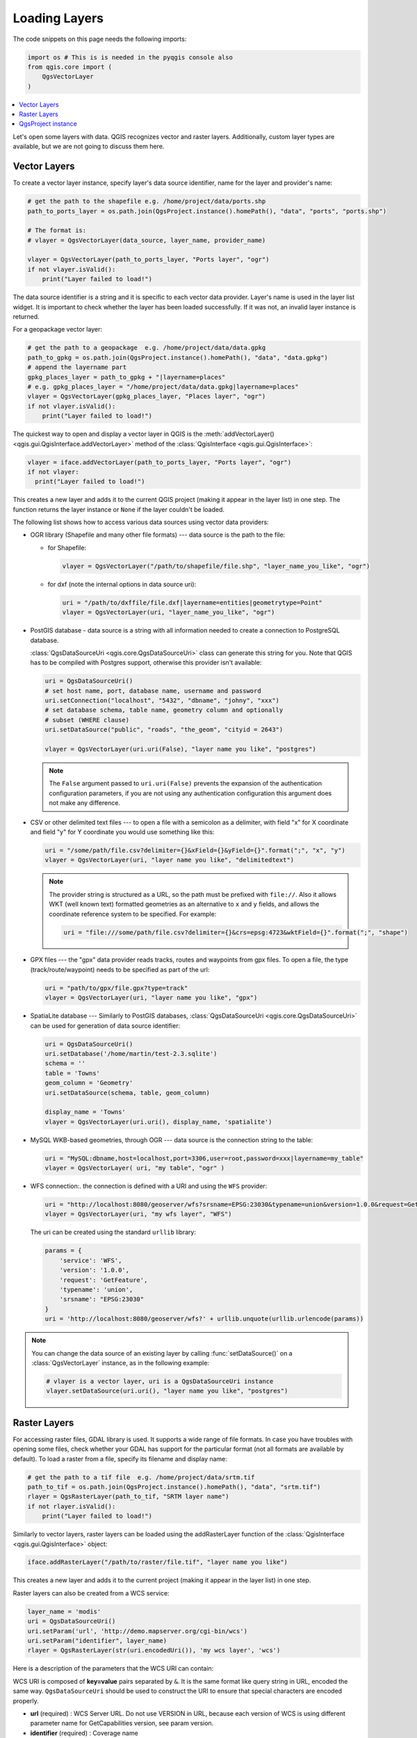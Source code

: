 .. only:: html

   |updatedisclaimer|

.. _loadlayerpy:

**************
Loading Layers
**************

The code snippets on this page needs the following imports:

.. code-block:: python

 import os # This is is needed in the pyqgis console also
 from qgis.core import (
     QgsVectorLayer
 )

.. contents::
   :local:

Let's open some layers with data. QGIS recognizes vector and raster layers.
Additionally, custom layer types are available, but we are not going to discuss
them here.

.. index::
  pair: Vector layers; Loading

Vector Layers
=============

To create a vector layer instance, specify layer's data source identifier, name for the
layer and provider's name:

.. code-block:: python

 # get the path to the shapefile e.g. /home/project/data/ports.shp
 path_to_ports_layer = os.path.join(QgsProject.instance().homePath(), "data", "ports", "ports.shp")

 # The format is:
 # vlayer = QgsVectorLayer(data_source, layer_name, provider_name)

 vlayer = QgsVectorLayer(path_to_ports_layer, "Ports layer", "ogr")
 if not vlayer.isValid():
     print("Layer failed to load!")

The data source identifier is a string and it is specific to each vector data
provider. Layer's name is used in the layer list widget. It is important to
check whether the layer has been loaded successfully. If it was not, an invalid
layer instance is returned.

For a geopackage vector layer:

.. code-block:: python

 # get the path to a geopackage  e.g. /home/project/data/data.gpkg
 path_to_gpkg = os.path.join(QgsProject.instance().homePath(), "data", "data.gpkg")
 # append the layername part
 gpkg_places_layer = path_to_gpkg + "|layername=places"
 # e.g. gpkg_places_layer = "/home/project/data/data.gpkg|layername=places"
 vlayer = QgsVectorLayer(gpkg_places_layer, "Places layer", "ogr")
 if not vlayer.isValid():
     print("Layer failed to load!")

The quickest way to open and display a vector layer in QGIS is the :meth:`addVectorLayer() <qgis.gui.QgisInterface.addVectorLayer>`
method of the :class:`QgisInterface <qgis.gui.QgisInterface>`:

.. code-block:: python

    vlayer = iface.addVectorLayer(path_to_ports_layer, "Ports layer", "ogr")
    if not vlayer:
      print("Layer failed to load!")

This creates a new layer and adds it to the current QGIS project (making it appear
in the layer list) in one step. The function returns the layer instance or ``None``
if the layer couldn't be loaded.

The following list shows how to access various data sources using vector data
providers:

.. index::
   pair: Loading; OGR layers

* OGR library (Shapefile and many other file formats) --- data source is the
  path to the file:

  * for Shapefile:

    .. code-block:: python

       vlayer = QgsVectorLayer("/path/to/shapefile/file.shp", "layer_name_you_like", "ogr")

  * for dxf (note the internal options in data source uri):

    .. code-block:: python

       uri = "/path/to/dxffile/file.dxf|layername=entities|geometrytype=Point"
       vlayer = QgsVectorLayer(uri, "layer_name_you_like", "ogr")


.. index::
   pair: Loading; PostGIS layers

* PostGIS database - data source is a string with all information needed to
  create a connection to PostgreSQL database.

  :class:`QgsDataSourceUri <qgis.core.QgsDataSourceUri>` class
  can generate this string for you. Note that QGIS has to be compiled with
  Postgres support, otherwise this provider isn't available:

  .. code-block:: python

      uri = QgsDataSourceUri()
      # set host name, port, database name, username and password
      uri.setConnection("localhost", "5432", "dbname", "johny", "xxx")
      # set database schema, table name, geometry column and optionally
      # subset (WHERE clause)
      uri.setDataSource("public", "roads", "the_geom", "cityid = 2643")

      vlayer = QgsVectorLayer(uri.uri(False), "layer name you like", "postgres")

  .. note:: The ``False`` argument passed to ``uri.uri(False)`` prevents the
     expansion of the authentication configuration parameters, if you are not using
     any authentication configuration this argument does not make any difference.

.. index::
  pair: Loading; Delimited text files

* CSV or other delimited text files --- to open a file with a semicolon as a
  delimiter, with field "x" for X coordinate and field "y" for Y coordinate
  you would use something like this:

  .. code-block:: python

      uri = "/some/path/file.csv?delimiter={}&xField={}&yField={}".format(";", "x", "y")
      vlayer = QgsVectorLayer(uri, "layer name you like", "delimitedtext")

  .. note:: The provider string is structured as a URL, so
     the path must be prefixed with ``file://``. Also it allows WKT (well known
     text) formatted geometries as an alternative to ``x`` and ``y`` fields,
     and allows the coordinate reference system to be specified. For example:

     .. code-block:: python

        uri = "file:///some/path/file.csv?delimiter={}&crs=epsg:4723&wktField={}".format(";", "shape")

.. index::
  pair: Loading; GPX files

* GPX files --- the "gpx" data provider reads tracks, routes and waypoints from
  gpx files. To open a file, the type (track/route/waypoint) needs to be
  specified as part of the url:

  .. code-block:: python

      uri = "path/to/gpx/file.gpx?type=track"
      vlayer = QgsVectorLayer(uri, "layer name you like", "gpx")

.. index::
  pair: Loading; SpatiaLite layers

* SpatiaLite database --- Similarly to PostGIS databases,
  :class:`QgsDataSourceUri <qgis.core.QgsDataSourceUri>` can be used for generation of data
  source identifier:

  .. code-block:: python

      uri = QgsDataSourceUri()
      uri.setDatabase('/home/martin/test-2.3.sqlite')
      schema = ''
      table = 'Towns'
      geom_column = 'Geometry'
      uri.setDataSource(schema, table, geom_column)

      display_name = 'Towns'
      vlayer = QgsVectorLayer(uri.uri(), display_name, 'spatialite')

.. index::
  pair: Loading; MySQL geometries

* MySQL WKB-based geometries, through OGR --- data source is the connection
  string to the table:

  .. code-block:: python

      uri = "MySQL:dbname,host=localhost,port=3306,user=root,password=xxx|layername=my_table"
      vlayer = QgsVectorLayer( uri, "my table", "ogr" )

.. index::
  pair: WFS vector; Loading

* WFS connection:. the connection is defined with a URI and using the ``WFS`` provider:

  .. code-block:: python

        uri = "http://localhost:8080/geoserver/wfs?srsname=EPSG:23030&typename=union&version=1.0.0&request=GetFeature&service=WFS",
        vlayer = QgsVectorLayer(uri, "my wfs layer", "WFS")

  The uri can be created using the standard ``urllib`` library:

  .. code-block:: python

      params = {
          'service': 'WFS',
          'version': '1.0.0',
          'request': 'GetFeature',
          'typename': 'union',
          'srsname': "EPSG:23030"
      }
      uri = 'http://localhost:8080/geoserver/wfs?' + urllib.unquote(urllib.urlencode(params))


.. note:: You can change the data source of an existing layer by calling :func:`setDataSource()`
   on a :class:`QgsVectorLayer` instance, as in the following example:

   .. code-block:: python

      # vlayer is a vector layer, uri is a QgsDataSourceUri instance
      vlayer.setDataSource(uri.uri(), "layer name you like", "postgres")


.. index::
  pair: Raster layers; Loading


Raster Layers
=============

For accessing raster files, GDAL library is used. It supports a wide range of
file formats. In case you have troubles with opening some files, check whether
your GDAL has support for the particular format (not all formats are available
by default). To load a raster from a file, specify its filename and display name:

.. code-block:: python

 # get the path to a tif file  e.g. /home/project/data/srtm.tif
 path_to_tif = os.path.join(QgsProject.instance().homePath(), "data", "srtm.tif")
 rlayer = QgsRasterLayer(path_to_tif, "SRTM layer name")
 if not rlayer.isValid():
     print("Layer failed to load!")


Similarly to vector layers, raster layers can be loaded using the addRasterLayer
function of the :class:`QgisInterface <qgis.gui.QgisInterface>` object:

.. code-block:: python

    iface.addRasterLayer("/path/to/raster/file.tif", "layer name you like")

This creates a new layer and adds it to the current project (making it appear
in the layer list) in one step.

Raster layers can also be created from a WCS service:

.. code-block:: python

 layer_name = 'modis'
 uri = QgsDataSourceUri()
 uri.setParam('url', 'http://demo.mapserver.org/cgi-bin/wcs')
 uri.setParam("identifier", layer_name)
 rlayer = QgsRasterLayer(str(uri.encodedUri()), 'my wcs layer', 'wcs')

Here is a description of the parameters that the WCS URI can contain:

WCS URI is composed of **key=value** pairs separated by ``&``. It is the same
format like query string in URL, encoded the same way. ``QgsDataSourceUri``
should be used to construct the URI to ensure that special characters are
encoded properly.


* **url** (required) : WCS Server URL. Do not use VERSION in URL, because each
  version of WCS is using different parameter name for GetCapabilities version,
  see param version.

* **identifier** (required) : Coverage name

* **time** (optional) : time position or time period
  (beginPosition/endPosition[/timeResolution])

* **format** (optional) : Supported format name. Default is the first supported
  format with tif in name or the first supported format.

* **crs** (optional) : CRS in form AUTHORITY:ID, e.g. EPSG:4326. Default is
  EPSG:4326 if supported or the first supported CRS.

* **username** (optional) : Username for basic authentication.

* **password** (optional) : Password for basic authentication.

* **IgnoreGetMapUrl** (optional, hack) : If specified (set to 1), ignore
  GetCoverage URL advertised by GetCapabilities. May be necessary if a server is
  not configured properly.

* **InvertAxisOrientation** (optional, hack) : If specified (set to 1), switch
  axis in GetCoverage request. May be necessary for geographic CRS if a server
  is using wrong axis order.

* **IgnoreAxisOrientation** (optional, hack) : If specified (set to 1), do not
  invert axis orientation according to WCS standard for geographic CRS.

* **cache** (optional) : cache load control, as described in
  QNetworkRequest::CacheLoadControl, but request is resend as PreferCache if
  failed with AlwaysCache. Allowed values: AlwaysCache, PreferCache,
  PreferNetwork, AlwaysNetwork. Default is AlwaysCache.


.. index::
  pair: Loading; WMS raster

Alternatively you can load a raster layer from WMS server. However currently
it's not possible to access GetCapabilities response from API --- you have to
know what layers you want:

.. code-block:: python

      urlWithParams = 'url=http://irs.gis-lab.info/?layers=landsat&styles=&format=image/jpeg&crs=EPSG:4326'
      rlayer = QgsRasterLayer(urlWithParams, 'some layer name', 'wms')
      if not rlayer.isValid():
        print("Layer failed to load!")

.. index:: Map layer registry

QgsProject instance
===================

If you would like to use the opened layers for rendering, do not forget to add
them to the :class:`QgsProject <qgis.core.QgsProject>` instance.
The :class:`QgsProject <qgis.core.QgsProject>` instance takes ownership of layers
and they can be later accessed from any part of the application by their unique
ID. When the layer is removed from the project, it gets deleted, too. Layers can
be removed by the user in the QGIS interface, or via Python using the :meth:`removeMapLayer() <qgis.core.QgsProject.removeMapLayer>` method.

.. index:: Qgis project; Adding a layer

Adding a layer to the current project is done using the :meth:`addMapLayer() <qgis.core.QgsProject.addMapLayer>` method:

.. code-block:: python

    QgsProject.instance().addMapLayer(layer)

To add a layer at an absolute position:

.. code-block:: python

    # first add the layer without showing it
    QgsProject.instance().addMapLayer(layer, False)
    # obtain the layer tree of the top-level group in the project
    layerTree = iface.layerTreeCanvasBridge().rootGroup()
    # the position is a number starting from 0, with -1 an alias for the end
    layerTree.insertChildNode(-1, QgsLayerTreeLayer(layer))

If you want to delete the layer use the :meth:`removeMapLayer() <qgis.core.QgsProject.removeMapLayer>` method:

.. code-block:: python

    QgsProject.instance().removeMapLayer(layer_id)

In the above code, the layer id is passed (you can get it calling the :meth:`id() <qgis.core.QgsMapLayer.id>` method of the layer),
but you can also pass the layer object itself.

For a list of loaded layers and layer ids, use the :meth:`mapLayers() <qgis.core.QgsProject.mapLayers>` method:

.. code-block:: python

    QgsProject.instance().mapLayers()


.. Substitutions definitions - AVOID EDITING PAST THIS LINE
   This will be automatically updated by the find_set_subst.py script.
   If you need to create a new substitution manually,
   please add it also to the substitutions.txt file in the
   source folder.

.. |outofdate| replace:: `Despite our constant efforts, information beyond this line may not be updated for QGIS 3. Refer to https://qgis.org/pyqgis/master for the python API documentation or, give a hand to update the chapters you know about. Thanks.`
.. |updatedisclaimer| replace:: :disclaimer:`Docs in progress for 'QGIS testing'. Visit https://docs.qgis.org/2.18 for QGIS 2.18 docs and translations.`
